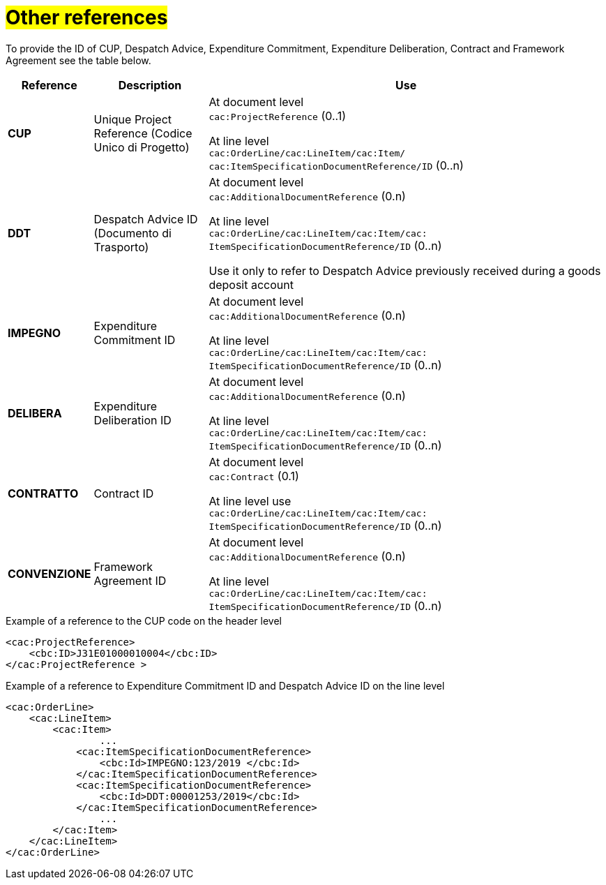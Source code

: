 [[altri-riferimenti]]
= #Other references#

To provide the ID of CUP, Despatch Advice, Expenditure Commitment, Expenditure Deliberation, Contract and Framework Agreement see the table below.

[cols="1,2,7", options="header"]
|====
s|Reference
s|Description
s|Use

|*CUP*
|Unique Project Reference (Codice Unico di Progetto)
|At document level +
`cac:ProjectReference` (0..1) +

At line level +
`cac:OrderLine/cac:LineItem/cac:Item/`
`cac:ItemSpecificationDocumentReference/ID` (0..n)

|*DDT*
|Despatch Advice ID (Documento di Trasporto) +
|At document level +
`cac:AdditionalDocumentReference` (0.n) +

At line level +
`cac:OrderLine/cac:LineItem/cac:Item/cac: ItemSpecificationDocumentReference/ID` (0..n)

Use it only to refer to Despatch Advice previously received during a goods deposit account


|*IMPEGNO*
|Expenditure Commitment ID 
|At document level +
`cac:AdditionalDocumentReference` (0.n) +

At line level +
`cac:OrderLine/cac:LineItem/cac:Item/cac: ItemSpecificationDocumentReference/ID` (0..n)

|*DELIBERA*
|Expenditure Deliberation ID 
|At document level +
`cac:AdditionalDocumentReference` (0.n) +

At line level +
`cac:OrderLine/cac:LineItem/cac:Item/cac: ItemSpecificationDocumentReference/ID` (0..n)

|*CONTRATTO*
|Contract ID
|At document level +
`cac:Contract` (0.1) +

At line level use +
`cac:OrderLine/cac:LineItem/cac:Item/cac: ItemSpecificationDocumentReference/ID` (0..n)

|*CONVENZIONE*
|Framework Agreement ID
|At document level +
`cac:AdditionalDocumentReference` (0.n) +

At line level +
`cac:OrderLine/cac:LineItem/cac:Item/cac: ItemSpecificationDocumentReference/ID` (0..n)

|====

.Example of a reference to the CUP code on the header level
[source, xml, indent=0]
----
<cac:ProjectReference>
    <cbc:ID>J31E01000010004</cbc:ID>
</cac:ProjectReference >
----
.Example of a reference to Expenditure Commitment ID and Despatch Advice ID on the line level
[source, xml, indent=0]
----
<cac:OrderLine>
    <cac:LineItem>
        <cac:Item>
		...
            <cac:ItemSpecificationDocumentReference>
                <cbc:Id>IMPEGNO:123/2019 </cbc:Id>
            </cac:ItemSpecificationDocumentReference>
            <cac:ItemSpecificationDocumentReference>
                <cbc:Id>DDT:00001253/2019</cbc:Id>
            </cac:ItemSpecificationDocumentReference>
		...
        </cac:Item>
    </cac:LineItem>
</cac:OrderLine>
----


